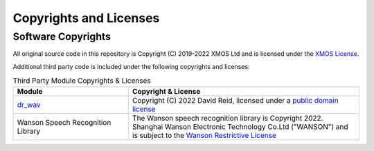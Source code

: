 Copyrights and Licenses
=======================

Software Copyrights
-------------------

All original source code in this repository is Copyright (C) 2019-2022 XMOS Ltd and is licensed under the `XMOS License <../LICENSE.rst>`_.

Additional third party code is included under the following copyrights and licenses:

.. list-table:: Third Party Module Copyrights & Licenses
    :widths: 50 100
    :header-rows: 1
    :align: left

    * - Module
      - Copyright & License
    * - `dr_wav <https://github.com/mackron/dr_libs>`__
      - Copyright (C) 2022 David Reid, licensed under a `public domain license <https://github.com/mackron/dr_libs/blob/master/LICENSE>`__
    * - Wanson Speech Recognition Library
      - The Wanson speech recognition library is Copyright 2022. Shanghai Wanson Electronic Technology Co.Ltd ("WANSON") and is subject to the `Wanson Restrictive License <https://github.com/xmos/sln_voice/tree/develop/examples/ffd/inference/wanson/lib/LICENSE.md>`_
      
